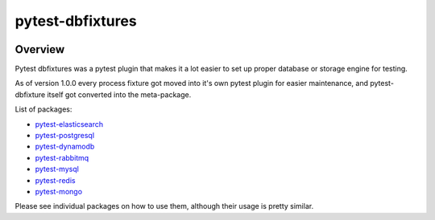 pytest-dbfixtures
=================


.. image:: https://img.shields.io/pypi/v/pytest-dbfixtures.svg
    :target: https://pypi.python.org/pypi/pytest-dbfixtures/
    :alt: Latest PyPI version

.. image:: https://readthedocs.org/projects/pytest-dbfixtures/badge/?version=v1.0.0
    :target: http://pytest-dbfixtures.readthedocs.org/en/v1.0.0/
    :alt: Documentation Status

.. image:: https://img.shields.io/pypi/wheel/pytest-dbfixtures.svg
    :target: https://pypi.python.org/pypi/pytest-dbfixtures/
    :alt: Wheel Status

.. image:: https://img.shields.io/pypi/pyversions/pytest-dbfixtures.svg
    :target: https://pypi.python.org/pypi/pytest-dbfixtures/
    :alt: Supported Python Versions

.. image:: https://img.shields.io/pypi/l/pytest-dbfixtures.svg
    :target: https://pypi.python.org/pypi/pytest-dbfixtures/
    :alt: License

Overview
--------


Pytest dbfixtures was a pytest plugin that makes it a lot easier
to set up proper database or storage engine for testing.

As of version 1.0.0 every process fixture got moved into it's own pytest plugin for easier maintenance,
and pytest-dbfixture itself got converted into the meta-package.

List of packages:

* `pytest-elasticsearch <https://pypi.python.org/pypi/pytest-elasticsearch/>`_
* `pytest-postgresql <https://pypi.python.org/pypi/pytest-postgresql/>`_
* `pytest-dynamodb <https://pypi.python.org/pypi/pytest-dynamodb/>`_
* `pytest-rabbitmq <https://pypi.python.org/pypi/pytest-rabbitmq/>`_
* `pytest-mysql <https://pypi.python.org/pypi/pytest-mysql/>`_
* `pytest-redis <https://pypi.python.org/pypi/pytest-redis/>`_
* `pytest-mongo <https://pypi.python.org/pypi/pytest-mongo/>`_

Please see individual packages on how to use them, although their usage is pretty similar.
